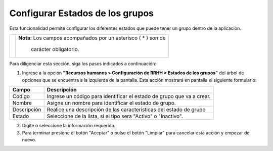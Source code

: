 ################################
Configurar Estados de los grupos
################################

Esta funcionalidad permite configurar los diferentes estados que puede tener un grupo 
dentro de la aplicación.


.. |advertencia| image:: ../../../img/alerta.png

+---------------+------------------------------------------------------------------------+
||advertencia|  | **Nota:**  Los campos acompañados por un asterisco ( * ) son de        | 
|               |                                                                        |
|               |  carácter obligatorio.                                                 |
+---------------+------------------------------------------------------------------------+
Para diligenciar esta sección, siga los pasos indicados a continuación:

1. Ingrese a la opción **"Recursos humanos > Configuración de RRHH > Estados de los grupos"** 
   del árbol de opciones que se encuentra a la izquierda de la pantalla. Esta acción 
   mostrará en pantalla el siguiente formulario:



.. image:: ../../../img/estados_grupos.jpg
    :alt: Configuración estado de grupos

+--------------------+---------------------------------------------------------------------+
|Campo 	             | Descripción                                                         |
+====================+=====================================================================+
|Código              | Ingrese un código para identificar el estado de grupo que           |
|                    | va a crear.                                                         |
+--------------------+---------------------------------------------------------------------+
|Nombre              | Asigne un nombre para identificar el estado de grupo.               |
|                    |                                                                     |
+--------------------+---------------------------------------------------------------------+
|Descripción         | Realice una descripción de las características del estado de grupo  |
|                    |                                                                     |
+--------------------+---------------------------------------------------------------------+
|Estado              | Seleccione de la lista, si el tipo sera "Activo" o "Inactivo".      |
|                    |                                                                     |
+--------------------+---------------------------------------------------------------------+

2. Digite o seleccione la información requerida.

3. Para terminar presione el botón "Aceptar" o pulse el botón "Limpiar" para cancelar esta 
   acción y empezar de nuevo.   
